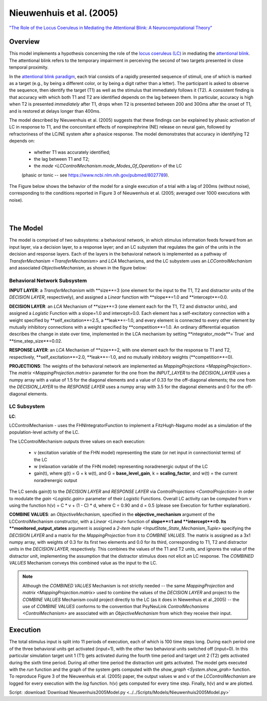 Nieuwenhuis et al. (2005)
=========================
`"The Role of the Locus Coeruleus in Mediating the Attentional Blink: A Neurocomputational Theory" <https://research.vu.nl/ws/files/2063874/Nieuwenhuis%20Journal%20of%20Experimental%20Psychology%20-%20General%20134(3)-2005%20u.pdf>`_

Overview
--------

This model implements a hypothesis concerning the role of the `locus coeruleus (LC)
<http://www.scholarpedia.org/article/Locus_coeruleus>`_ in mediating the `attentional blink
<http://www.scholarpedia.org/article/Attentional_blink>`_. The attentional blink refers to the temporary impairment
in perceiving the second of two targets presented in close temporal proximity.

In the `attentional blink paradigm <http://www.scholarpedia.org/article/Attentional_blink>`_, each trial consists of a
rapidly presented sequence of stimuli, one of which is marked as a target (e.g., by being a different color, or by being
a digit rather than a letter).  The participant is asked to observe the sequence, then identify the target (T1) as well
as the stimulus that immediately follows it (T2).  A consistent finding is that accuracy with which both T1 and T2 are
identified depends on the lag between them. In particular, accuracy is high when T2 is presented *immediately* after T1,
drops when T2 is presented between 200 and 300ms after the onset of T1, and is restored at delays longer than 400ms.

The model described by Nieuwenhuis et al. (2005) suggests that these findings can be explained by phasic activation
of LC in response to T1, and the concomitant effects of norepinephrine (NE) release on neural gain, followed by
refractoriness of the LC/NE system after a phasice response.  The model demonstrates that accuracy in identifying T2
depends on:
   * whether T1 was accurately identified;
   * the lag between T1 and T2;
   * the `mode <LCControlMechanism.mode_Modes_Of_Operation>` of the LC
   (phasic or tonic -- see `<https://www.ncbi.nlm.nih.gov/pubmed/8027789>`_).

The Figure below shows the behavior of the model for a single execution of a trial with a lag of 200ms (without noise),
corresponding to the conditions reported in Figure 3 of Nieuwenhuis et al. (2005; averaged over 1000 executions with
noise).



.. _Nieuwenhuis2005_PsyNeuLink_Fig:

.. figure:: _static/Nieuwenhuis2005_psyneulink.svg
   :figwidth: 45 %
   :align: left
   :alt: Nieuwenhuis et al. 2005 plot produced by PsyNeuLink

.. _Nieuwenhuis2005_MATLAB_Fig:

.. figure:: _static/Nieuwenhuis2005_MATLAB.svg
   :figwidth: 45 %
   :align: left
   :alt: Nieuwenhuis et al. 2005 plot produced by MATLAB

The Model
---------

The model is comprised of two subsystems: a behavioral network, in which stimulus information feeds forward from an
input layer, via a decision layer, to a response layer;  and an LC subystem that regulates the gain of the units in
the decision and response layers.  Each of the layers in the behavioral network is implemented as a pathway of
`TransferMechanism <TransferMechanism>` and `LCA` Mechanisms, and the LC subystem uses an `LCControlMechanism` and
associated `ObjectiveMechanism`, as shown in the figure below:

.. _Nieuwenhuis2005_System_Graph:

.. figure:: _static/Nieuwenhuis2005_System_Graph.svg
   :figwidth: 50 %
   :align: center
   :alt: Nieuwenhuis System Graph

Behavioral Network Subsystem
~~~~~~~~~~~~~~~~~~~~~~~~~~~~

**INPUT LAYER**:  a `TransferMechanism` with **size**=3 (one element for the input to the T1, T2 and distractor units
of the *DECISION LAYER*, respectively), and assigned a `Linear` function with **slope**=1.0 and **intercept**=0.0.

**DECISION LAYER**: an `LCA` Mechanism of **size**=3 (one element each for the T1, T2 and distractor units),
and assigned a `Logistic` Function with a slope=1.0 and intercept=0.0.  Each element has a self-excitatory connection
with a weight specified by **self_excitation**=2.5, a **leak**=-1.0, and every element is connected to every other
element by mutually inhibitory connections with a weight specified by **competition**=1.0.  An ordinary differential
equation describes the change in state over time, implemented in the LCA mechanism by setting
**integrator_mode**=`True` and **time_step_size**=0.02.

**RESPONSE LAYER**: an `LCA` Mechanism of **size**=2, with one element each for the response to T1 and T2,
respectively, **self_excitation**=2.0, **leak**=-1.0, and no mutually inhibitory weights (**competition**=0).

**PROJECTIONS**:  The weights of the behavioral network are implemented as `MappingProjections <MappingProjection>`.
The `matrix <MappingProjection.matrix>` parameter for the one from the *INPUT_LAYER* to the *DECISION_LAYER* uses a
numpy array with a value of 1.5 for the diagonal elements and a value of 0.33 for the off-diagonal elements; the one
from the *DECISION_LAYER* to the *RESPONSE LAYER* uses a numpy array with 3.5 for the diagonal elements and 0 for the
off-diagonal elements.

LC Subsystem
~~~~~~~~~~~~

**LC**:

LCControlMechanism - uses the FHNIntegratorFunction to implement a FitzHugh-Nagumo model as a simulation of the
population-level activity of the LC.

The LCControlMechanism outputs three values on each execution:

   * v (excitation variable of the FHN model) representing the state (or net input in connectionist terms) of the LC
   * w (relaxation variable of the FHN model) representing noradrenergic output of the LC
   * gain(t), where g(t) = G + k w(t), and G = **base_level_gain**, k = **scaling_factor**, and w(t) = the current
     noradrenergic output

The LC sends gain(t) to the *DECISION LAYER* and *RESPONSE LAYER* via `ControlProjections <ControlProjection>` in order
to modulate the `gain <Logistic.gain>` parameter of their `Logistic` Functions.
Overall LC activity can be computed from v using the function h(v) = C * v + (1 - C) * d, where C = 0.90 and d = 0.5
(please see Execution for further explanation).

**COMBINE VALUES**: an `ObjectiveMechanism`, specified in the **objective_mechanism** argument of the
LCControlMechanism constructor, with a `Linear <Linear>` function of **slope**=1 and **intercept**=0.  Its
**monitored_output_states** argument is assigned a `2-item tuple <InputState_State_Mechanism_Tuple>` specifying the
*DECISION LAYER* and a matrix for the `MappingProjection` from it to *COMBINE VALUES*.  The matrix is assigned as a
3x1 numpy array, with weights of 0.3 for its first two elements and 0.0 for its third, corresponding to
T1, T2 and distractor units in the *DECISION LAYER*, respectively.  This combines the values of the T1 and T2 units,
and ignores the value of the distractor unit, implementing the assumption that the distractor stimulus does not
elicit an LC response.  The *COMBINED VALUES* Mechanism conveys this combined value as the input to the LC.

.. note::
  Although the *COMBINED VALUES* Mechanism is not strictly needed -- the same `MappingProjection` and `matrix
  <MappingProjection.matrix>` used to combine the values of the *DECISION LAYER* and project to the *COMBINE VALUES*
  Mechanism could project directly to the LC (as it does in Niewenhuis et al.,2005) -- the use of *COMBINE VALUES*
  conforms to the convention that PsyNeuLink `ControlMechanisms <ControlMechanism>` are associated with an
  `ObjectiveMechanism` from which they receive their input.

Execution
---------
The total stimulus input is split into 11 periods of execution, each of which is 100 time steps long. During each period
one of the three behavioral units get activated (input=1), with the other two behavioral units switched off (input=0).
In this particular simulation target unit 1 (T1) gets activated during the fourth time period and target unit 2 (T2)
gets activated during the sixth time period. During all other time period the distraction unit gets activated.
The model gets executed with the `run` function and the graph of the system gets computed with the
`show_graph <System.show_grah>` function.
To reproduce Figure 3 of the Nieuwenhuis et al. (2005) paper, the output values w and v of the `LCControlMechanism` are
logged for every execution with the `log` function. h(v) gets computed for every time step. Finally, h(v) and w are
plotted.

Script: :download:`Download Nieuwenhuis2005Model.py <../../Scripts/Models/Nieuwenhuis2005Model.py>`


